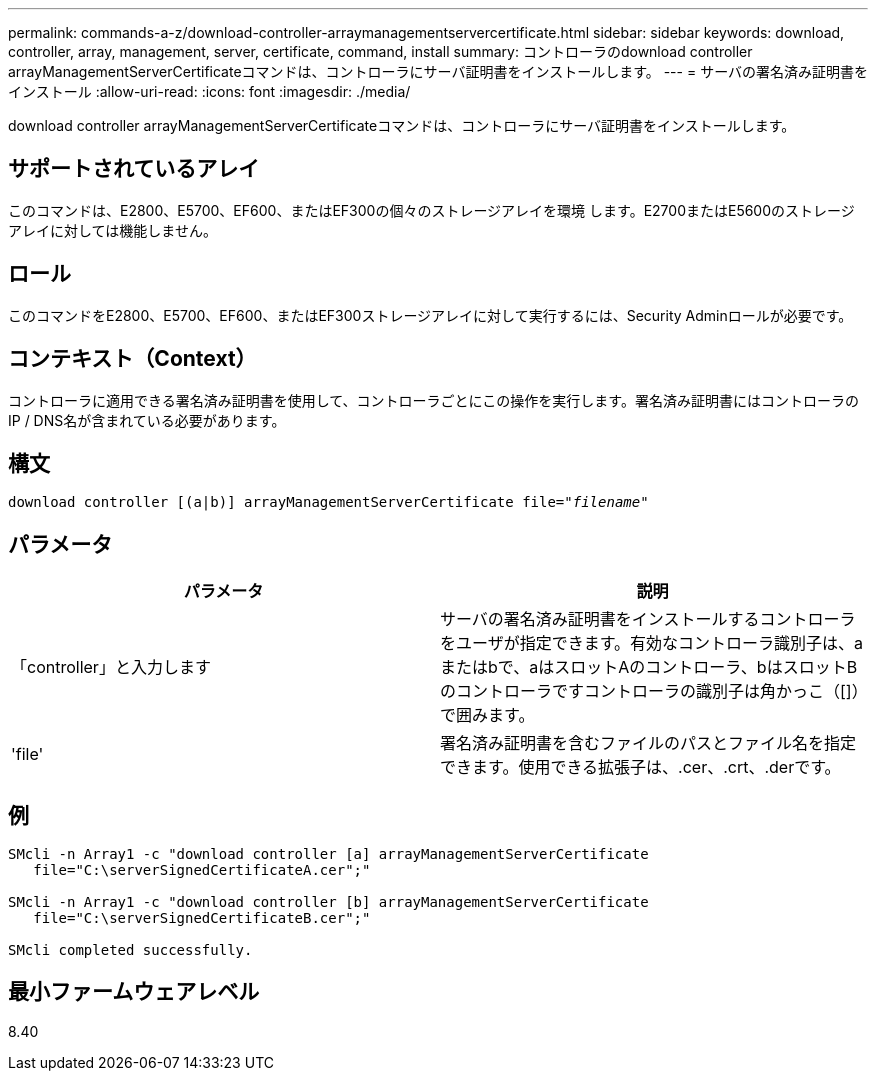 ---
permalink: commands-a-z/download-controller-arraymanagementservercertificate.html 
sidebar: sidebar 
keywords: download, controller, array, management, server, certificate, command, install 
summary: コントローラのdownload controller arrayManagementServerCertificateコマンドは、コントローラにサーバ証明書をインストールします。 
---
= サーバの署名済み証明書をインストール
:allow-uri-read: 
:icons: font
:imagesdir: ./media/


[role="lead"]
download controller arrayManagementServerCertificateコマンドは、コントローラにサーバ証明書をインストールします。



== サポートされているアレイ

このコマンドは、E2800、E5700、EF600、またはEF300の個々のストレージアレイを環境 します。E2700またはE5600のストレージアレイに対しては機能しません。



== ロール

このコマンドをE2800、E5700、EF600、またはEF300ストレージアレイに対して実行するには、Security Adminロールが必要です。



== コンテキスト（Context）

コントローラに適用できる署名済み証明書を使用して、コントローラごとにこの操作を実行します。署名済み証明書にはコントローラのIP / DNS名が含まれている必要があります。



== 構文

[listing, subs="+macros"]
----

download controller [(a|b)] pass:quotes[arrayManagementServerCertificate file="_filename_"]
----


== パラメータ

[cols="2*"]
|===
| パラメータ | 説明 


 a| 
「controller」と入力します
 a| 
サーバの署名済み証明書をインストールするコントローラをユーザが指定できます。有効なコントローラ識別子は、aまたはbで、aはスロットAのコントローラ、bはスロットBのコントローラですコントローラの識別子は角かっこ（[]）で囲みます。



 a| 
'file'
 a| 
署名済み証明書を含むファイルのパスとファイル名を指定できます。使用できる拡張子は、.cer、.crt、.derです。

|===


== 例

[listing]
----

SMcli -n Array1 -c "download controller [a] arrayManagementServerCertificate
   file="C:\serverSignedCertificateA.cer";"

SMcli -n Array1 -c "download controller [b] arrayManagementServerCertificate
   file="C:\serverSignedCertificateB.cer";"

SMcli completed successfully.
----


== 最小ファームウェアレベル

8.40

